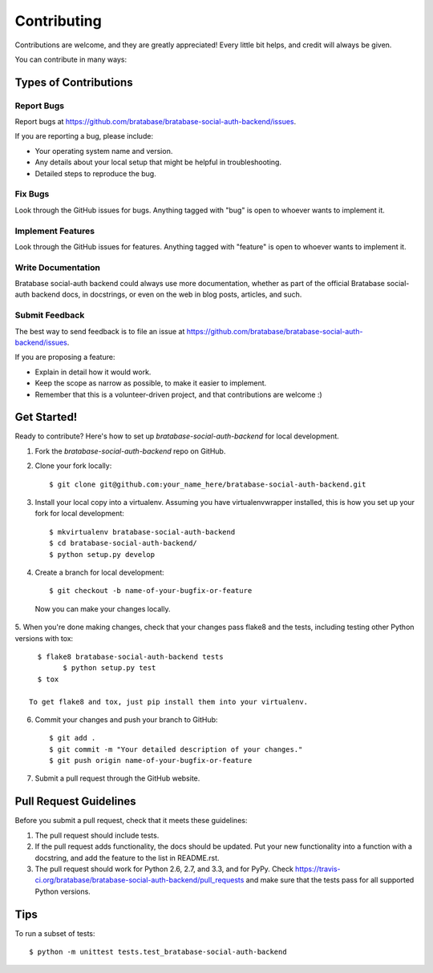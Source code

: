 ============
Contributing
============

Contributions are welcome, and they are greatly appreciated! Every
little bit helps, and credit will always be given. 

You can contribute in many ways:

Types of Contributions
----------------------

Report Bugs
~~~~~~~~~~~

Report bugs at https://github.com/bratabase/bratabase-social-auth-backend/issues.

If you are reporting a bug, please include:

* Your operating system name and version.
* Any details about your local setup that might be helpful in troubleshooting.
* Detailed steps to reproduce the bug.

Fix Bugs
~~~~~~~~

Look through the GitHub issues for bugs. Anything tagged with "bug"
is open to whoever wants to implement it.

Implement Features
~~~~~~~~~~~~~~~~~~

Look through the GitHub issues for features. Anything tagged with "feature"
is open to whoever wants to implement it.

Write Documentation
~~~~~~~~~~~~~~~~~~~

Bratabase social-auth backend could always use more documentation, whether as part of the 
official Bratabase social-auth backend docs, in docstrings, or even on the web in blog posts,
articles, and such.

Submit Feedback
~~~~~~~~~~~~~~~

The best way to send feedback is to file an issue at https://github.com/bratabase/bratabase-social-auth-backend/issues.

If you are proposing a feature:

* Explain in detail how it would work.
* Keep the scope as narrow as possible, to make it easier to implement.
* Remember that this is a volunteer-driven project, and that contributions
  are welcome :)

Get Started!
------------

Ready to contribute? Here's how to set up `bratabase-social-auth-backend` for local development.

1. Fork the `bratabase-social-auth-backend` repo on GitHub.
2. Clone your fork locally::

    $ git clone git@github.com:your_name_here/bratabase-social-auth-backend.git

3. Install your local copy into a virtualenv. Assuming you have virtualenvwrapper installed, this is how you set up your fork for local development::

    $ mkvirtualenv bratabase-social-auth-backend
    $ cd bratabase-social-auth-backend/
    $ python setup.py develop

4. Create a branch for local development::

    $ git checkout -b name-of-your-bugfix-or-feature

  Now you can make your changes locally.

5. When you're done making changes, check that your changes pass flake8 and the
tests, including testing other Python versions with tox::

    $ flake8 bratabase-social-auth-backend tests
	  $ python setup.py test
    $ tox

  To get flake8 and tox, just pip install them into your virtualenv. 

6. Commit your changes and push your branch to GitHub::

    $ git add .
    $ git commit -m "Your detailed description of your changes."
    $ git push origin name-of-your-bugfix-or-feature

7. Submit a pull request through the GitHub website.

Pull Request Guidelines
-----------------------

Before you submit a pull request, check that it meets these guidelines:

1. The pull request should include tests.
2. If the pull request adds functionality, the docs should be updated. Put
   your new functionality into a function with a docstring, and add the
   feature to the list in README.rst.
3. The pull request should work for Python 2.6, 2.7, and 3.3, and for PyPy. Check 
   https://travis-ci.org/bratabase/bratabase-social-auth-backend/pull_requests
   and make sure that the tests pass for all supported Python versions.

Tips
----

To run a subset of tests::

	$ python -m unittest tests.test_bratabase-social-auth-backend